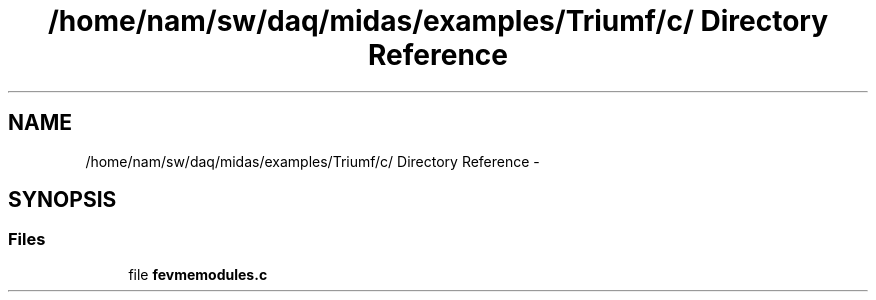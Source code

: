 .TH "/home/nam/sw/daq/midas/examples/Triumf/c/ Directory Reference" 3 "31 May 2012" "Version 2.3.0-0" "Midas" \" -*- nroff -*-
.ad l
.nh
.SH NAME
/home/nam/sw/daq/midas/examples/Triumf/c/ Directory Reference \- 
.SH SYNOPSIS
.br
.PP
.SS "Files"

.in +1c
.ti -1c
.RI "file \fBfevmemodules.c\fP"
.br
.in -1c
